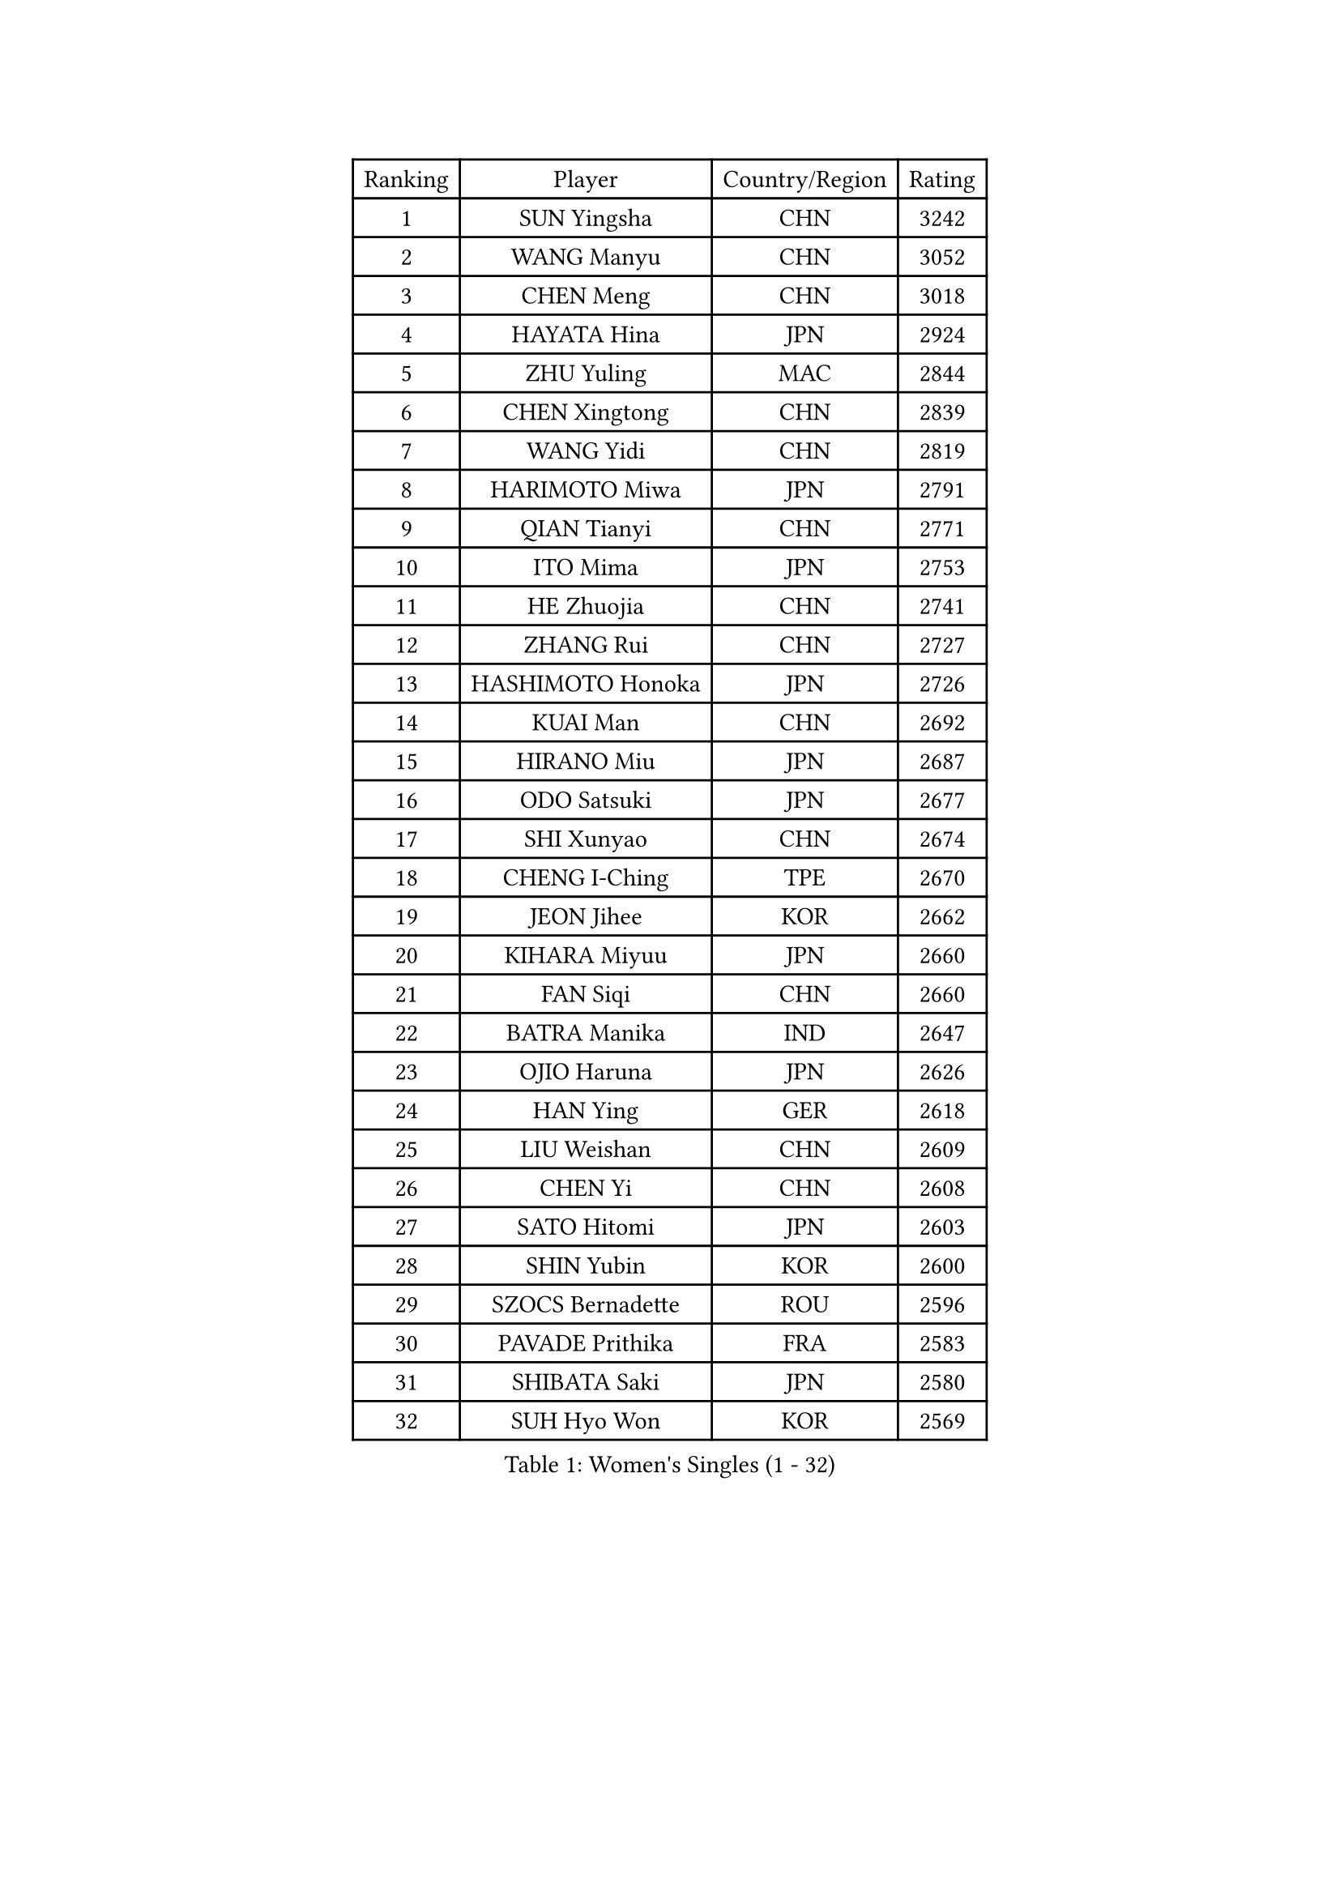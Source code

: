 
#set text(font: ("Courier New", "NSimSun"))
#figure(
  caption: "Women's Singles (1 - 32)",
    table(
      columns: 4,
      [Ranking], [Player], [Country/Region], [Rating],
      [1], [SUN Yingsha], [CHN], [3242],
      [2], [WANG Manyu], [CHN], [3052],
      [3], [CHEN Meng], [CHN], [3018],
      [4], [HAYATA Hina], [JPN], [2924],
      [5], [ZHU Yuling], [MAC], [2844],
      [6], [CHEN Xingtong], [CHN], [2839],
      [7], [WANG Yidi], [CHN], [2819],
      [8], [HARIMOTO Miwa], [JPN], [2791],
      [9], [QIAN Tianyi], [CHN], [2771],
      [10], [ITO Mima], [JPN], [2753],
      [11], [HE Zhuojia], [CHN], [2741],
      [12], [ZHANG Rui], [CHN], [2727],
      [13], [HASHIMOTO Honoka], [JPN], [2726],
      [14], [KUAI Man], [CHN], [2692],
      [15], [HIRANO Miu], [JPN], [2687],
      [16], [ODO Satsuki], [JPN], [2677],
      [17], [SHI Xunyao], [CHN], [2674],
      [18], [CHENG I-Ching], [TPE], [2670],
      [19], [JEON Jihee], [KOR], [2662],
      [20], [KIHARA Miyuu], [JPN], [2660],
      [21], [FAN Siqi], [CHN], [2660],
      [22], [BATRA Manika], [IND], [2647],
      [23], [OJIO Haruna], [JPN], [2626],
      [24], [HAN Ying], [GER], [2618],
      [25], [LIU Weishan], [CHN], [2609],
      [26], [CHEN Yi], [CHN], [2608],
      [27], [SATO Hitomi], [JPN], [2603],
      [28], [SHIN Yubin], [KOR], [2600],
      [29], [SZOCS Bernadette], [ROU], [2596],
      [30], [PAVADE Prithika], [FRA], [2583],
      [31], [SHIBATA Saki], [JPN], [2580],
      [32], [SUH Hyo Won], [KOR], [2569],
    )
  )#pagebreak()

#set text(font: ("Courier New", "NSimSun"))
#figure(
  caption: "Women's Singles (33 - 64)",
    table(
      columns: 4,
      [Ranking], [Player], [Country/Region], [Rating],
      [33], [MORI Sakura], [JPN], [2564],
      [34], [NAGASAKI Miyu], [JPN], [2562],
      [35], [JOO Cheonhui], [KOR], [2533],
      [36], [FAN Shuhan], [CHN], [2518],
      [37], [YANG Xiaoxin], [MON], [2507],
      [38], [#text(gray, "WU Yangchen")], [CHN], [2495],
      [39], [PYON Song Gyong], [PRK], [2493],
      [40], [YUAN Jia Nan], [FRA], [2492],
      [41], [DIAZ Adriana], [PUR], [2489],
      [42], [MITTELHAM Nina], [GER], [2489],
      [43], [LEE Eunhye], [KOR], [2487],
      [44], [QIN Yuxuan], [CHN], [2473],
      [45], [POLCANOVA Sofia], [AUT], [2473],
      [46], [YANG Yiyun], [CHN], [2453],
      [47], [XU Yi], [CHN], [2452],
      [48], [LI Yake], [CHN], [2451],
      [49], [ZHANG Lily], [USA], [2434],
      [50], [WANG Xiaotong], [CHN], [2433],
      [51], [KALLBERG Christina], [SWE], [2432],
      [52], [YOKOI Sakura], [JPN], [2430],
      [53], [SHAN Xiaona], [GER], [2429],
      [54], [KAUFMANN Annett], [GER], [2428],
      [55], [DOO Hoi Kem], [HKG], [2421],
      [56], [AKULA Sreeja], [IND], [2414],
      [57], [ZENG Jian], [SGP], [2412],
      [58], [LEE Ho Ching], [HKG], [2403],
      [59], [HAN Feier], [CHN], [2403],
      [60], [SAWETTABUT Suthasini], [THA], [2401],
      [61], [NI Xia Lian], [LUX], [2400],
      [62], [#text(gray, "QI Fei")], [CHN], [2396],
      [63], [BAJOR Natalia], [POL], [2396],
      [64], [EERLAND Britt], [NED], [2390],
    )
  )#pagebreak()

#set text(font: ("Courier New", "NSimSun"))
#figure(
  caption: "Women's Singles (65 - 96)",
    table(
      columns: 4,
      [Ranking], [Player], [Country/Region], [Rating],
      [65], [CHIEN Tung-Chuan], [TPE], [2384],
      [66], [LIU Hsing-Yin], [TPE], [2383],
      [67], [YANG Ha Eun], [KOR], [2382],
      [68], [AKAE Kaho], [JPN], [2382],
      [69], [PESOTSKA Margaryta], [UKR], [2382],
      [70], [TAKAHASHI Bruna], [BRA], [2381],
      [71], [PARANANG Orawan], [THA], [2372],
      [72], [WINTER Sabine], [GER], [2363],
      [73], [ZHU Chengzhu], [HKG], [2358],
      [74], [LI Yu-Jhun], [TPE], [2351],
      [75], [ZHU Sibing], [CHN], [2349],
      [76], [ZHANG Mo], [CAN], [2348],
      [77], [CHENG Hsien-Tzu], [TPE], [2348],
      [78], [CHOI Hyojoo], [KOR], [2343],
      [79], [KIM Hayeong], [KOR], [2341],
      [80], [ZONG Geman], [CHN], [2338],
      [81], [SHAO Jieni], [POR], [2338],
      [82], [SAMARA Elizabeta], [ROU], [2338],
      [83], [LUTZ Charlotte], [FRA], [2337],
      [84], [PARK Joohyun], [KOR], [2331],
      [85], [WAN Yuan], [GER], [2328],
      [86], [KIM Kum Yong], [PRK], [2324],
      [87], [LEE Daeun], [KOR], [2323],
      [88], [#text(gray, "KIM Byeolnim")], [KOR], [2317],
      [89], [MESHREF Dina], [EGY], [2314],
      [90], [ZHANG Xiangyu], [CHN], [2312],
      [91], [CHEN Szu-Yu], [TPE], [2308],
      [92], [DIACONU Adina], [ROU], [2304],
      [93], [BERGSTROM Linda], [SWE], [2302],
      [94], [YU Fu], [POR], [2301],
      [95], [SASAO Asuka], [JPN], [2300],
      [96], [KIM Nayeong], [KOR], [2299],
    )
  )#pagebreak()

#set text(font: ("Courier New", "NSimSun"))
#figure(
  caption: "Women's Singles (97 - 128)",
    table(
      columns: 4,
      [Ranking], [Player], [Country/Region], [Rating],
      [97], [XIAO Maria], [ESP], [2299],
      [98], [LIU Yangzi], [AUS], [2298],
      [99], [MUKHERJEE Sutirtha], [IND], [2293],
      [100], [#text(gray, "NOMURA Moe")], [JPN], [2293],
      [101], [WANG Amy], [USA], [2292],
      [102], [PARK Gahyeon], [KOR], [2291],
      [103], [#text(gray, "CIOBANU Irina")], [ROU], [2286],
      [104], [POTA Georgina], [HUN], [2282],
      [105], [RAKOVAC Lea], [CRO], [2282],
      [106], [BADAWY Farida], [EGY], [2276],
      [107], [SAWETTABUT Jinnipa], [THA], [2275],
      [108], [DRAGOMAN Andreea], [ROU], [2269],
      [109], [ARAPOVIC Hana], [CRO], [2269],
      [110], [UESAWA Anne], [JPN], [2268],
      [111], [NG Wing Lam], [HKG], [2253],
      [112], [LEE Zion], [KOR], [2252],
      [113], [HUANG Yu-Chiao], [TPE], [2250],
      [114], [#text(gray, "YANG Huijing")], [CHN], [2249],
      [115], [IDESAWA Kyoka], [JPN], [2249],
      [116], [SCHREINER Franziska], [GER], [2247],
      [117], [#text(gray, "WANG Tianyi")], [CHN], [2247],
      [118], [PICCOLIN Giorgia], [ITA], [2246],
      [119], [OJIO Yuna], [JPN], [2244],
      [120], [GODA Hana], [EGY], [2244],
      [121], [KIMURA Kasumi], [JPN], [2243],
      [122], [GHORPADE Yashaswini], [IND], [2241],
      [123], [KIM Haeun], [KOR], [2241],
      [124], [MATELOVA Hana], [CZE], [2238],
      [125], [PLAIAN Tania], [ROU], [2234],
      [126], [RYU Hanna], [KOR], [2234],
      [127], [ZARIF Audrey], [FRA], [2234],
      [128], [LIU Jia], [AUT], [2234],
    )
  )